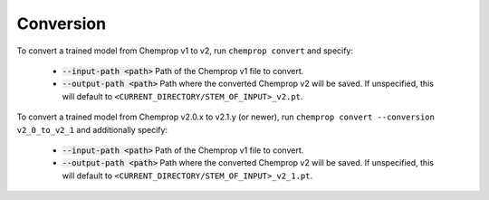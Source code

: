 .. _convert:

Conversion
----------

To convert a trained model from Chemprop v1 to v2, run ``chemprop convert`` and specify:

 * :code:`--input-path <path>` Path of the Chemprop v1 file to convert.
 * :code:`--output-path <path>` Path where the converted Chemprop v2 will be saved. If unspecified, this will default to ``<CURRENT_DIRECTORY/STEM_OF_INPUT>_v2.pt``.

To convert a trained model from Chemprop v2.0.x to v2.1.y (or newer), run ``chemprop convert --conversion v2_0_to_v2_1`` and additionally specify:

 * :code:`--input-path <path>` Path of the Chemprop v1 file to convert.
 * :code:`--output-path <path>` Path where the converted Chemprop v2 will be saved. If unspecified, this will default to ``<CURRENT_DIRECTORY/STEM_OF_INPUT>_v2_1.pt``.

